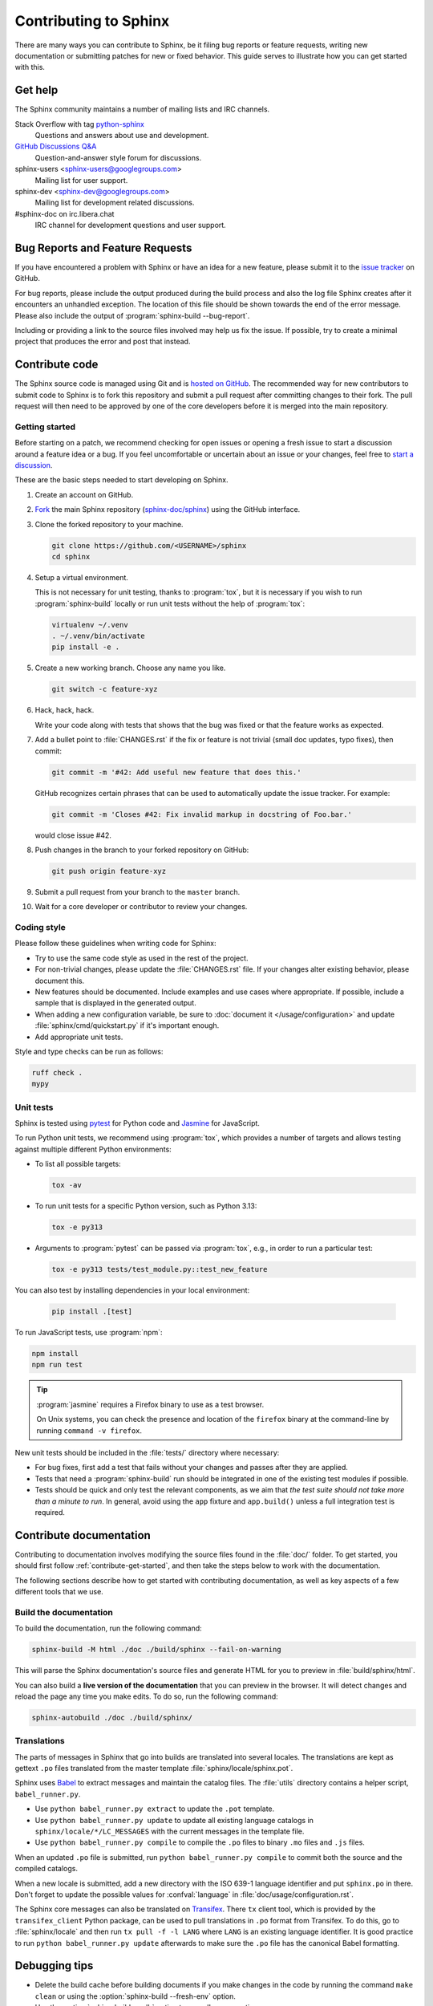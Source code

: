 ======================
Contributing to Sphinx
======================

There are many ways you can contribute to Sphinx, be it filing bug reports or
feature requests, writing new documentation or submitting patches for new or
fixed behavior. This guide serves to illustrate how you can get started with
this.


Get help
--------

The Sphinx community maintains a number of mailing lists and IRC channels.

Stack Overflow with tag `python-sphinx`_
    Questions and answers about use and development.

`GitHub Discussions Q&A`__
    Question-and-answer style forum for discussions.

    __ https://github.com/orgs/sphinx-doc/discussions/categories/q-a

sphinx-users <sphinx-users@googlegroups.com>
    Mailing list for user support.

sphinx-dev <sphinx-dev@googlegroups.com>
    Mailing list for development related discussions.

#sphinx-doc on irc.libera.chat
    IRC channel for development questions and user support.

.. _python-sphinx: https://stackoverflow.com/questions/tagged/python-sphinx


Bug Reports and Feature Requests
--------------------------------

If you have encountered a problem with Sphinx or have an idea for a new
feature, please submit it to the `issue tracker`_ on GitHub.

For bug reports, please include the output produced during the build process
and also the log file Sphinx creates after it encounters an unhandled
exception.
The location of this file should be shown towards the end of the error message.
Please also include the output of :program:`sphinx-build --bug-report`.

Including or providing a link to the source files involved may help us fix the
issue.  If possible, try to create a minimal project that produces the error
and post that instead.

.. _`issue tracker`: https://github.com/sphinx-doc/sphinx/issues


Contribute code
---------------

The Sphinx source code is managed using Git and is `hosted on GitHub`_.  The
recommended way for new contributors to submit code to Sphinx is to fork this
repository and submit a pull request after committing changes to their fork.
The pull request will then need to be approved by one of the core developers
before it is merged into the main repository.

.. _hosted on GitHub: https://github.com/sphinx-doc/sphinx


.. _contribute-get-started:

Getting started
~~~~~~~~~~~~~~~

Before starting on a patch, we recommend checking for open issues
or opening a fresh issue to start a discussion around a feature idea or a bug.
If you feel uncomfortable or uncertain about an issue or your changes,
feel free to `start a discussion`_.

.. _start a discussion: https://github.com/orgs/sphinx-doc/discussions/

These are the basic steps needed to start developing on Sphinx.

#. Create an account on GitHub.

#. Fork_ the main Sphinx repository (`sphinx-doc/sphinx`_)
   using the GitHub interface.

   .. _Fork: https://github.com/sphinx-doc/sphinx/fork
   .. _sphinx-doc/sphinx: https://github.com/sphinx-doc/sphinx

#. Clone the forked repository to your machine.

   .. code-block:: shell

      git clone https://github.com/<USERNAME>/sphinx
      cd sphinx

#. Setup a virtual environment.

   This is not necessary for unit testing, thanks to :program:`tox`,
   but it is necessary if you wish to run :program:`sphinx-build` locally
   or run unit tests without the help of :program:`tox`:

   .. code-block:: shell

       virtualenv ~/.venv
       . ~/.venv/bin/activate
       pip install -e .

#. Create a new working branch. Choose any name you like.

   .. code-block:: shell

      git switch -c feature-xyz

#. Hack, hack, hack.

   Write your code along with tests that shows that the bug was fixed or that
   the feature works as expected.

#. Add a bullet point to :file:`CHANGES.rst` if the fix or feature is not trivial
   (small doc updates, typo fixes), then commit:

   .. code-block:: shell

      git commit -m '#42: Add useful new feature that does this.'

   GitHub recognizes certain phrases that can be used to automatically
   update the issue tracker. For example:

   .. code-block:: shell

      git commit -m 'Closes #42: Fix invalid markup in docstring of Foo.bar.'

   would close issue #42.

#. Push changes in the branch to your forked repository on GitHub:

   .. code-block:: shell

      git push origin feature-xyz

#. Submit a pull request from your branch to the ``master`` branch.

#. Wait for a core developer or contributor to review your changes.


Coding style
~~~~~~~~~~~~

Please follow these guidelines when writing code for Sphinx:

* Try to use the same code style as used in the rest of the project.

* For non-trivial changes, please update the :file:`CHANGES.rst` file.
  If your changes alter existing behavior, please document this.

* New features should be documented.
  Include examples and use cases where appropriate.
  If possible, include a sample that is displayed in the generated output.

* When adding a new configuration variable,
  be sure to :doc:`document it </usage/configuration>`
  and update :file:`sphinx/cmd/quickstart.py` if it's important enough.

* Add appropriate unit tests.

Style and type checks can be run as follows:

.. code-block:: shell

    ruff check .
    mypy


Unit tests
~~~~~~~~~~

Sphinx is tested using pytest_ for Python code and Jasmine_ for JavaScript.

.. _pytest: https://docs.pytest.org/en/latest/
.. _Jasmine: https://jasmine.github.io/

To run Python unit tests, we recommend using :program:`tox`, which provides a number
of targets and allows testing against multiple different Python environments:

* To list all possible targets:

  .. code-block:: shell

     tox -av

* To run unit tests for a specific Python version, such as Python 3.13:

  .. code-block:: shell

     tox -e py313

* Arguments to :program:`pytest` can be passed via :program:`tox`,
  e.g., in order to run a particular test:

  .. code-block:: shell

     tox -e py313 tests/test_module.py::test_new_feature

You can also test by installing dependencies in your local environment:

  .. code-block:: shell

     pip install .[test]

To run JavaScript tests, use :program:`npm`:

.. code-block:: shell

   npm install
   npm run test

.. tip::

   :program:`jasmine` requires a Firefox binary to use as a test browser.

   On Unix systems, you can check the presence and location of the ``firefox``
   binary at the command-line by running ``command -v firefox``.

New unit tests should be included in the :file:`tests/` directory where necessary:

* For bug fixes, first add a test that fails without your changes and passes
  after they are applied.

* Tests that need a :program:`sphinx-build` run should be integrated in one of the
  existing test modules if possible.

* Tests should be quick and only test the relevant components, as we aim that
  *the test suite should not take more than a minute to run*.
  In general, avoid using the ``app`` fixture and ``app.build()``
  unless a full integration test is required.

.. versionadded:: 1.8

   Sphinx also runs JavaScript tests.

.. versionchanged:: 1.5.2
   Sphinx was switched from nose to pytest.


Contribute documentation
------------------------

Contributing to documentation involves modifying the source files
found in the :file:`doc/` folder.
To get started, you should first follow :ref:`contribute-get-started`,
and then take the steps below to work with the documentation.

The following sections describe how to get started with contributing
documentation, as well as key aspects of a few different tools that we use.

.. todo:: Add a more extensive documentation contribution guide.


Build the documentation
~~~~~~~~~~~~~~~~~~~~~~~

To build the documentation, run the following command:

.. code-block:: shell

   sphinx-build -M html ./doc ./build/sphinx --fail-on-warning

This will parse the Sphinx documentation's source files and generate HTML for
you to preview in :file:`build/sphinx/html`.

You can also build a **live version of the documentation** that you can preview
in the browser. It will detect changes and reload the page any time you make
edits. To do so, run the following command:

.. code-block:: shell

   sphinx-autobuild ./doc ./build/sphinx/


Translations
~~~~~~~~~~~~

The parts of messages in Sphinx that go into builds are translated into several
locales.  The translations are kept as gettext ``.po`` files translated from the
master template :file:`sphinx/locale/sphinx.pot`.

Sphinx uses `Babel <https://babel.pocoo.org/en/latest/>`_ to extract messages
and maintain the catalog files.  The :file:`utils` directory contains a helper
script, ``babel_runner.py``.

* Use ``python babel_runner.py extract`` to update the ``.pot`` template.
* Use ``python babel_runner.py update`` to update all existing language
  catalogs in ``sphinx/locale/*/LC_MESSAGES`` with the current messages in the
  template file.
* Use ``python babel_runner.py compile`` to compile the ``.po`` files to binary
  ``.mo`` files and ``.js`` files.

When an updated ``.po`` file is submitted, run
``python babel_runner.py compile`` to commit both the source and the compiled
catalogs.

When a new locale is submitted, add a new directory with the ISO 639-1 language
identifier and put ``sphinx.po`` in there.  Don't forget to update the possible
values for :confval:`language` in :file:`doc/usage/configuration.rst`.

The Sphinx core messages can also be translated on `Transifex
<https://www.transifex.com/sphinx-doc/sphinx-1/>`_.  There ``tx`` client tool,
which is provided by the ``transifex_client`` Python package, can be used to
pull translations in ``.po`` format from Transifex.  To do this, go to
:file:`sphinx/locale` and then run ``tx pull -f -l LANG`` where ``LANG`` is an
existing language identifier.  It is good practice to run
``python babel_runner.py update`` afterwards to make sure the ``.po`` file has the
canonical Babel formatting.


Debugging tips
--------------

* Delete the build cache before building documents if you make changes in the
  code by running the command ``make clean`` or using the
  :option:`sphinx-build --fresh-env` option.

* Use the :option:`sphinx-build --pdb` option to run ``pdb`` on exceptions.

* Use ``node.pformat()`` and ``node.asdom().toxml()`` to generate a printable
  representation of the document structure.

* Set the configuration variable :confval:`keep_warnings` to ``True`` so
  warnings will be displayed in the generated output.

* Set the configuration variable :confval:`nitpicky` to ``True`` so that Sphinx
  will complain about references without a known target.

* Set the debugging options in the `Docutils configuration file
  <https://docutils.sourceforge.io/docs/user/config.html>`_.


Updating generated files
------------------------

* JavaScript stemming algorithms in :file:`sphinx/search/non-minified-js/*.js`
  are generated using `snowball <https://github.com/snowballstem/snowball>`_
  by cloning the repository, executing ``make dist_libstemmer_js`` and then
  unpacking the tarball which is generated in :file:`dist` directory.

  Minified files in :file:`sphinx/search/minified-js/*.js` are generated from
  non-minified ones using :program:`uglifyjs` (installed via npm), with ``-m``
  option to enable mangling.

* The :file:`searchindex.js` files found in
  the :file:`tests/js/fixtures/*` directories
  are generated by using the standard Sphinx HTML builder
  on the corresponding input projects found in :file:`tests/js/roots/*`.
  The fixtures provide test data used by the Sphinx JavaScript unit tests,
  and can be regenerated by running
  the :file:`utils/generate_js_fixtures.py` script.
